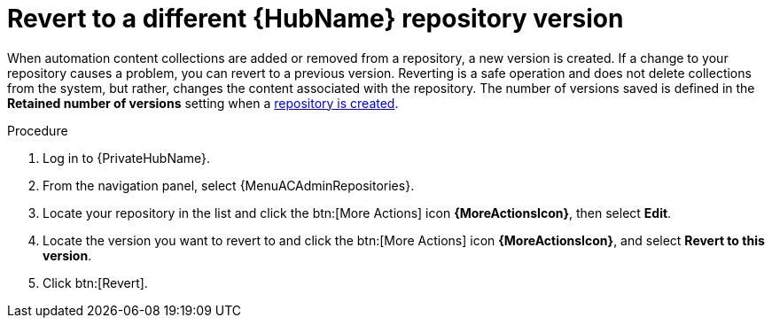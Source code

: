 // Module included in the following assemblies:
// assembly-basic-repo-management.adoc

[id="proc-revert-repository-version"]

= Revert to a different {HubName} repository version

When automation content collections are added or removed from a repository, a new version is created. If a change to your repository causes a problem, you can revert to a previous version. Reverting is a safe operation and does not delete collections from the system, but rather, changes the content associated with the repository. The number of versions saved is defined in the *Retained number of versions* setting when a xref:proc-create-repository[repository is created].

.Procedure
//[ddacosta] For 2.5 this will be Log in to Ansible Automation Platform and select Automation Content. Automation hub opens in a new tab. From the navigation ...
. Log in to {PrivateHubName}.
. From the navigation panel, select {MenuACAdminRepositories}.
. Locate your repository in the list and click the btn:[More Actions] icon *{MoreActionsIcon}*, then select *Edit*.
. Locate the version you want to revert to and click the btn:[More Actions] icon *{MoreActionsIcon}*, and select *Revert to this version*.
. Click btn:[Revert].
